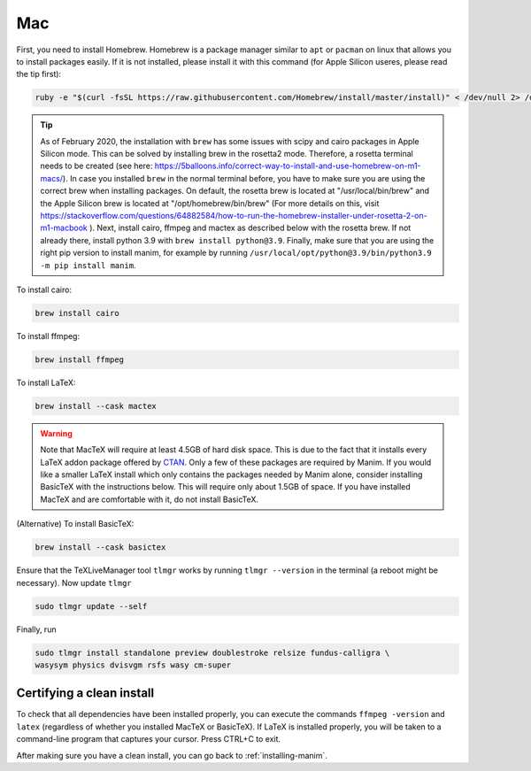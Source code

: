 Mac
===

First, you need to install Homebrew.  Homebrew is a package manager similar to
``apt`` or ``pacman`` on linux that allows you to install packages easily.  If
it is not installed, please install it with this command (for Apple Silicon useres, please read the tip first):

.. code-block:: bash

   ruby -e "$(curl -fsSL https://raw.githubusercontent.com/Homebrew/install/master/install)" < /dev/null 2> /dev/null


.. tip:: 

    As of February 2020, the installation with ``brew`` has some issues with scipy and cairo packages in Apple Silicon mode. This can be solved by installing brew in the rosetta2 mode.
    Therefore, a rosetta terminal needs to be created (see here: https://5balloons.info/correct-way-to-install-and-use-homebrew-on-m1-macs/). In case you installed ``brew`` in the normal terminal before, you have to make sure you are using the correct brew when installing packages. On default, the rosetta brew is located at "/usr/local/bin/brew" and the Apple Silicon brew is located at "/opt/homebrew/bin/brew" (For more details on this, visit 
    https://stackoverflow.com/questions/64882584/how-to-run-the-homebrew-installer-under-rosetta-2-on-m1-macbook ). Next, install cairo, ffmpeg and mactex as described below with the rosetta brew. If not already there, install python 3.9 with ``brew install python@3.9``. Finally, make sure that you are using the right pip version to install manim, for example by running ``/usr/local/opt/python@3.9/bin/python3.9 -m pip install manim``.




To install cairo:

.. code-block:: bash

   brew install cairo

To install ffmpeg:

.. code-block:: bash

   brew install ffmpeg

To install LaTeX:

.. code-block:: bash

   brew install --cask mactex

.. warning:: Note that MacTeX will require at least 4.5GB of hard disk space.
	     This is due to the fact that it installs every LaTeX addon package
	     offered by `CTAN <https://ctan.org/>`_.  Only a few of these
	     packages are required by Manim.  If you would like a smaller LaTeX
	     install which only contains the packages needed by Manim alone,
	     consider installing BasicTeX with the instructions below. This
	     will require only about 1.5GB of space.  If you have installed
	     MacTeX and are comfortable with it, do not install BasicTeX.

(Alternative) To install BasicTeX:

.. code-block:: bash

   brew install --cask basictex

Ensure that the TeXLiveManager tool ``tlmgr`` works by running ``tlmgr
--version`` in the terminal (a reboot might be necessary). Now update ``tlmgr``

.. code-block:: bash
   
   sudo tlmgr update --self

Finally, run

.. code-block:: bash

   sudo tlmgr install standalone preview doublestroke relsize fundus-calligra \
   wasysym physics dvisvgm rsfs wasy cm-super


Certifying a clean install
**************************

To check that all dependencies have been installed properly, you can execute
the commands ``ffmpeg -version`` and ``latex`` (regardless of whether you
installed MacTeX or BasicTeX).  If LaTeX is installed properly, you will be
taken to a command-line program that captures your cursor. Press CTRL+C to
exit.

After making sure you have a clean install, you can go back to
:ref:`installing-manim`.
